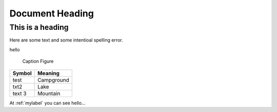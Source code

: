 ====================
Document Heading
====================

------------------
This is a heading
------------------

Here are some text and some intentioal spelling error.

.. _mylabel:
hello

.. figure:: picture.jpg
   :scale: 50 %
   :alt: map to buried treasure

   Caption Figure

+--------------------------+-----------------------+
| Symbol                   | Meaning               |
+==========================+=======================+
| test                     | Campground            |
+--------------------------+-----------------------+
| txt2                     | Lake                  |
+--------------------------+-----------------------+
| text 3                   | Mountain              |
+--------------------------+-----------------------+

At :ref:`mylabel` you can see hello...

